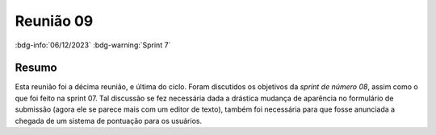 Reunião 09
==========

:bdg-info:`06/12/2023` :bdg-warning:`Sprint 7`

Resumo
------

Esta reunião foi a décima reunião, e última do ciclo. Foram discutidos os
objetivos da *sprint de número 08*, assim como o que foi feito na sprint 07.
Tal discussão se fez necessária dada a drástica mudança de aparência no
formulário de submissão (agora ele se parece mais com um editor de texto),
também foi necessária para que fosse anunciada a chegada de um sistema de
pontuação para os usuários.
